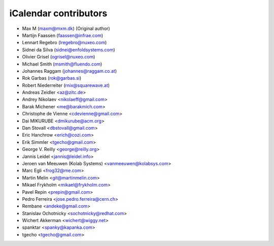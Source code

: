 iCalendar contributors
======================

- Max M (maxm@mxm.dk) (Original author)
- Martijn Faassen (faassen@infrae.com)
- Lennart Regebro (lregebro@nuxeo.com)
- Sidnei da Silva (sidnei@enfoldsystems.com)
- Olivier Grisel (ogrisel@nuxeo.com)
- Michael Smith (msmith@fluendo.com)
- Johannes Raggam (johannes@raggam.co.at)
- Rok Garbas (rok@garbas.si)
- Robert Niederreiter (rnix@squarewave.at)

- Andreas Zeidler <az@zitc.de>
- Andrey Nikolaev <nikolaeff@gmail.com>
- Barak Michener <me@barakmich.com>
- Christophe de Vienne <cdevienne@gmail.com>
- Dai MIKURUBE <dmikurube@acm.org>
- Dan Stovall <dbstovall@gmail.com>
- Eric Hanchrow <erich@cozi.com>
- Erik Simmler <tgecho@gmail.com>
- George V. Reilly <george@reilly.org>
- Jannis Leidel <jannis@leidel.info>
- Jeroen van Meeuwen (Kolab Systems) <vanmeeuwen@kolabsys.com>
- Marc Egli <frog32@me.com>
- Martin Melin <git@martinmelin.com>
- Mikael Frykholm <mikael@frykholm.com>
- Pavel Repin <prepin@gmail.com>
- Pedro Ferreira <jose.pedro.ferreira@cern.ch>
- Rembane <andeke@gmail.com>
- Stanislav Ochotnicky <sochotnicky@redhat.com>
- Wichert Akkerman <wichert@wiggy.net>
- spanktar <spanky@kapanka.com>
- tgecho <tgecho@gmail.com>
